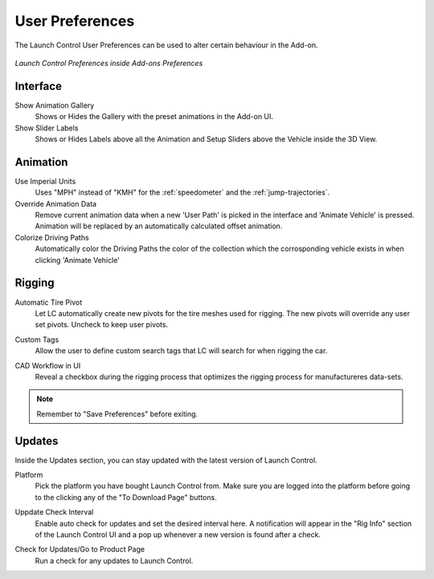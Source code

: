 User Preferences
===================================
.. _user-pref:

The Launch Control User Preferences can be used to alter certain behaviour in the Add-on.

..  figure:: img/IMG_UserPref.jpg
    :alt: User Pref
    :class: with-shadow
    :width: 600px
    :align: center
    
    *Launch Control Preferences inside Add-ons Preferences* 


Interface
-------------

Show Animation Gallery
  Shows or Hides the Gallery with the preset animations in the Add-on UI.

Show Slider Labels
  Shows or Hides Labels above all the Animation and Setup Sliders above the Vehicle inside the 3D View.



Animation
-------------

.. _use-impertial-units:
Use Imperial Units
  Uses "MPH" instead of "KMH" for the :ref:`speedometer` and the :ref:`jump-trajectories`.

Override Animation Data
  Remove current animation data when a new 'User Path' is picked in the interface and 'Animate Vehicle' is pressed. Animation will be replaced by an automatically calculated offset animation.

Colorize Driving Paths 
  Automatically color the Driving Paths the color of the collection which the corrosponding vehicle exists in when clicking 'Animate Vehicle'



Rigging
-------------
.. _auto-tire-pivot:
Automatic Tire Pivot
  Let LC automatically create new pivots for the tire meshes used for rigging. The new pivots will override any user set pivots. Uncheck to keep user pivots.

.. _custom-tags:
Custom Tags
  Allow the user to define custom search tags that LC will search for when rigging the car.

.. _cad-workflow_toggle:
CAD Workflow in UI
  Reveal a checkbox during the rigging process that optimizes the rigging process for manufactureres data-sets.


.. note::
    Remember to "Save Preferences" before exiting. 



Updates
-------------

Inside the Updates section, you can stay updated with the latest version of Launch Control. 

.. _update_platform:
Platform
  Pick the platform you have bought Launch Control from. Make sure you are logged into the platform before going to the clicking any of the "To Download Page" buttons.

.. _update_check_interval:
Uppdate Check Interval
  Enable auto check for updates and set the desired interval here. A notification will appear in the "Rig Info" section of the Launch Control UI and a pop up whenever a new version is found after a check.

.. _update_button:
Check for Updates/Go to Product Page
  Run a check for any updates to Launch Control.


